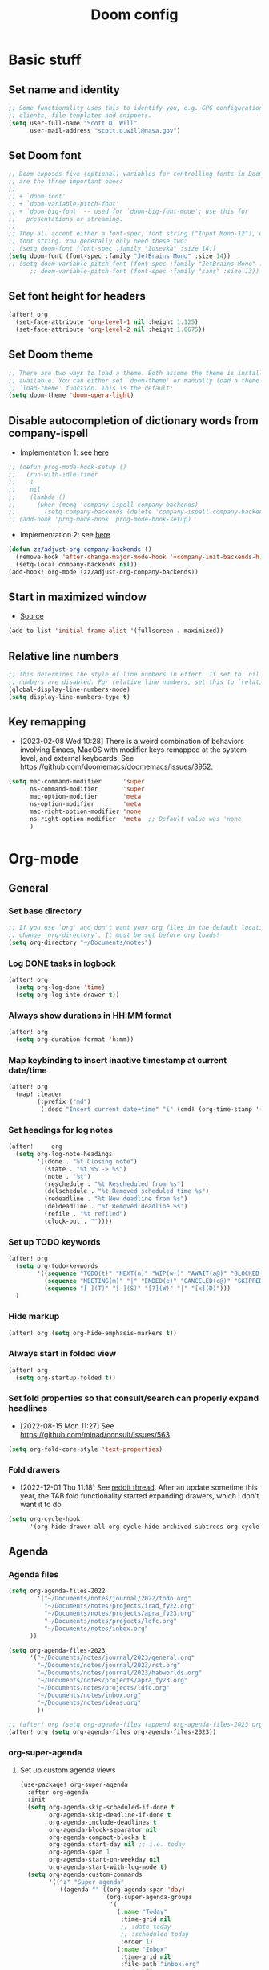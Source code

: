 #+TITLE: Doom config

* Basic stuff
** Set name and identity
#+begin_src emacs-lisp :tangle yes
;; Some functionality uses this to identify you, e.g. GPG configuration, email
;; clients, file templates and snippets.
(setq user-full-name "Scott D. Will"
      user-mail-address "scott.d.will@nasa.gov")
#+end_src

** Set Doom font
#+begin_src emacs-lisp :tangle yes
;; Doom exposes five (optional) variables for controlling fonts in Doom. Here
;; are the three important ones:
;;
;; + `doom-font'
;; + `doom-variable-pitch-font'
;; + `doom-big-font' -- used for `doom-big-font-mode'; use this for
;;   presentations or streaming.
;;
;; They all accept either a font-spec, font string ("Input Mono-12"), or xlfd
;; font string. You generally only need these two:
;; (setq doom-font (font-spec :family "Iosevka" :size 14))
(setq doom-font (font-spec :family "JetBrains Mono" :size 14))
;; (setq doom-variable-pitch-font (font-spec :family "JetBrains Mono" :size 14 :weight 'bold))
      ;; doom-variable-pitch-font (font-spec :family "sans" :size 13))
#+end_src

** Set font height for headers
#+begin_src emacs-lisp :tangle yes
(after! org
  (set-face-attribute 'org-level-1 nil :height 1.125)
  (set-face-attribute 'org-level-2 nil :height 1.0675))
#+end_src

#+RESULTS:

** Set Doom theme
#+begin_src emacs-lisp :tangle yes
;; There are two ways to load a theme. Both assume the theme is installed and
;; available. You can either set `doom-theme' or manually load a theme with the
;; `load-theme' function. This is the default:
(setq doom-theme 'doom-opera-light)
#+end_src

** Disable autocompletion of dictionary words from company-ispell
- Implementation 1: see [[https://www.reddit.com/r/emacs/comments/p2iwbv/turn_off_companyispell/][here]]
#+begin_src emacs-lisp :tangle yes
;; (defun prog-mode-hook-setup ()
;;   (run-with-idle-timer
;;    1
;;    nil
;;    (lambda ()
;;      (when (memq 'company-ispell company-backends)
;;        (setq company-backends (delete 'company-ispell company-backends))))))
;; (add-hook 'prog-mode-hook 'prog-mode-hook-setup)
#+end_src

- Implementation 2: see [[https://zzamboni.org/post/my-doom-emacs-configuration-with-commentary/][here]]
#+begin_src emacs-lisp :tangle yes
(defun zz/adjust-org-company-backends ()
  (remove-hook 'after-change-major-mode-hook '+company-init-backends-h)
  (setq-local company-backends nil))
(add-hook! org-mode (zz/adjust-org-company-backends))
#+end_src
** Start in maximized window
- [[https://emacs.stackexchange.com/a/3017/23435][Source]]
#+begin_src emacs-lisp :tangle yes
(add-to-list 'initial-frame-alist '(fullscreen . maximized))
#+end_src

** Relative line numbers
#+begin_src emacs-lisp :tangle yes
;; This determines the style of line numbers in effect. If set to `nil', line
;; numbers are disabled. For relative line numbers, set this to `relative'.
(global-display-line-numbers-mode)
(setq display-line-numbers-type t)
#+end_src

** Key remapping
- [2023-02-08 Wed 10:28] There is a weird combination of behaviors involving Emacs, MacOS with modifier keys remapped at the system level, and external keyboards. See https://github.com/doomemacs/doomemacs/issues/3952.
#+begin_src emacs-lisp :tangle yes
(setq mac-command-modifier      'super
      ns-command-modifier       'super
      mac-option-modifier       'meta
      ns-option-modifier        'meta
      mac-right-option-modifier 'none
      ns-right-option-modifier  'meta  ;; Default value was 'none
      )
#+end_src

#+RESULTS:
: meta

* Org-mode
** General
*** Set base directory
#+begin_src emacs-lisp :tangle yes
;; If you use `org' and don't want your org files in the default location below,
;; change `org-directory'. It must be set before org loads!
(setq org-directory "~/Documents/notes")
#+end_src

*** Log DONE tasks in logbook
#+begin_src emacs-lisp :tangle yes
(after! org
  (setq org-log-done 'time)
  (setq org-log-into-drawer t))
#+end_src

*** Always show durations in HH:MM format
#+begin_src emacs-lisp :tangle yes
(after! org
  (setq org-duration-format 'h:mm))
#+end_src

*** Map keybinding to insert inactive timestamp at current date/time
#+begin_src emacs-lisp :tangle yes
(after! org
  (map! :leader
        (:prefix ("md")
         (:desc "Insert current date+time" "i" (cmd! (org-time-stamp '(16) t))))))
#+end_src

*** Set headings for log notes
#+begin_src emacs-lisp :tangle yes
(after!     org
  (setq org-log-note-headings
        '((done . "%t Closing note")
          (state . "%t %S -> %s")
          (note . "%t")
          (reschedule . "%t Rescheduled from %s")
          (delschedule . "%t Removed scheduled time %s")
          (redeadline . "%t New deadline from %s")
          (deldeadline . "%t Removed deadline %s")
          (refile . "%t refiled")
          (clock-out . ""))))
#+end_src

*** Set up TODO keywords
#+begin_src emacs-lisp :tangle yes
(after! org
  (setq org-todo-keywords
        '((sequence "TODO(t)" "NEXT(n)" "WIP(w!)" "AWAIT(a@)" "BLOCKED(b@)" "IDEA(i)" "MAYBE" "|" "DONE(d@)" "NOTDOING(c@)")
          (sequence "MEETING(m)" "|" "ENDED(e)" "CANCELED(c@)" "SKIPPED(s@)")
          (sequence "[ ](T)" "[-](S)" "[?](W)" "|" "[x](D)")))
  )
#+end_src

*** Hide markup
#+begin_src emacs-lisp :tangle no
(after! org (setq org-hide-emphasis-markers t))
#+end_src

*** Always start in folded view
#+begin_src emacs-lisp :tangle yes
(after! org
  (setq org-startup-folded t))
#+end_src

*** Set fold properties so that consult/search can properly expand headlines
- [2022-08-15 Mon 11:27] See https://github.com/minad/consult/issues/563

#+begin_src emacs-lisp :tangle yes
(setq org-fold-core-style 'text-properties)
#+end_src

*** Fold drawers
- [2022-12-01 Thu 11:18] See [[https://www.reddit.com/r/emacs/comments/vaiogt/comment/ic2wfen/][reddit thread]]. After an update sometime this year, the TAB fold functionality started expanding drawers, which I don't want it to do.
#+begin_src emacs-lisp :tangle no
(setq org-cycle-hook
      '(org-hide-drawer-all org-cycle-hide-archived-subtrees org-cycle-show-empty-lines org-cycle-optimize-window-after-visibility-change))
#+end_src

#+RESULTS:
| org-hide-drawer-all | org-cycle-hide-archived-subtrees | org-cycle-show-empty-lines | org-cycle-optimize-window-after-visibility-change |

** Agenda
*** Agenda files
#+begin_src emacs-lisp :tangle yes
(setq org-agenda-files-2022
        '("~/Documents/notes/journal/2022/todo.org"
          "~/Documents/notes/projects/irad_fy22.org"
          "~/Documents/notes/projects/apra_fy23.org"
          "~/Documents/notes/projects/ldfc.org"
          "~/Documents/notes/inbox.org"
      ))

(setq org-agenda-files-2023
      '("~/Documents/notes/journal/2023/general.org"
        "~/Documents/notes/journal/2023/rst.org"
        "~/Documents/notes/journal/2023/habworlds.org"
        "~/Documents/notes/projects/apra_fy23.org"
        "~/Documents/notes/projects/ldfc.org"
        "~/Documents/notes/inbox.org"
        "~/Documents/notes/ideas.org"
        ))

;; (after! org (setq org-agenda-files (append org-agenda-files-2023 org-agenda-files-2022)))
(after! org (setq org-agenda-files org-agenda-files-2023))
#+end_src

*** org-super-agenda
**** Set up custom agenda views
#+begin_src emacs-lisp :tangle yes
(use-package! org-super-agenda
  :after org-agenda
  :init
  (setq org-agenda-skip-scheduled-if-done t
        org-agenda-skip-deadline-if-done t
        org-agenda-include-deadlines t
        org-agenda-block-separator nil
        org-agenda-compact-blocks t
        org-agenda-start-day nil ;; i.e. today
        org-agenda-span 1
        org-agenda-start-on-weekday nil
        org-agenda-start-with-log-mode t)
  (setq org-agenda-custom-commands
        '(("z" "Super agenda"
           ((agenda "" ((org-agenda-span 'day)
                        (org-super-agenda-groups
                         '(
                           (:name "Today"
                            :time-grid nil
                            ;; :date today
                            ;; :scheduled today
                            :order 1)
                           (:name "Inbox"
                            :time-grid nil
                            :file-path "inbox.org"
                            :order 2)
                            (:name "APRA"
                             :file-path "apra_fy23.org"
                             :order 2)
                            (:name "RST"
                             :tag "rst"
                             :order 3)
                            (:name "General"
                             :tag ("general")
                             :order 4)
                           ))))))
          ("t" "Super tasks"
            ((alltodo "" ((org-agenda-overriding-header "")
                         (org-super-agenda-groups
                          '((:name "Meetings"
                             :and (:todo "MEETING" :scheduled today)
                             :discard (:todo "MEETING" :scheduled future)
                             :order 10)
                            (:name "IRAD"
                             :tag "irad"
                             :order 2)
                            (:name "RST"
                             :tag "rst"
                             :order 3)
                            (:name "General"
                             :tag ("general" "admin")
                             :order 1)
                            (:name "Personal"
                             :tag "personal"
                             :order 6)
                            (:name "Study"
                             :tag "study"
                             :order 97)
                            (:name "Waiting"
                             :todo "AWAIT"
                             :order 98)
                            (:name "Blocked"
                             :todo "BLOCKED"
                             :order 99)
                            (:name "Upcoming deadlines"
                             :deadline future
                             :order 99)
                             ))))))
          ("w" "Weekly review"
           agenda ""
           ((org-agenda-start-day "-7d")
            (org-agenda-span 7)
            (org-agenda-start-on-weekday 1)
            (org-agenda-start-with-log-mode t)
            ))
          ))
  :config
  (org-super-agenda-mode))
#+end_src

**** Stop org-super-agenda from clobbering evil mode keybinds
- See [[https://github.com/alphapapa/org-super-agenda/issues/50][here]]
#+begin_src emacs-lisp :tangle yes
(setq org-super-agenda-header-map (make-sparse-keymap))
#+end_src

**** Set custom keybinding that skips org-agenda dispatcher
#+begin_src emacs-lisp :tangle yes
(after! org-agenda
  (map! :leader (:desc "org-super-agenda" "z" (cmd! (org-agenda nil "z")))))
#+end_src

*** Get agenda as dynamic block
- [[https://emacs.stackexchange.com/questions/58925/capture-org-agenda-and-show-some-entry-text-into-dynamic-block][Reference]]

  #+begin_src emacs-lisp :tangle yes
(defun org-dblock-write:sjm/org-insert-agenda (params)
  "Writes agenda items with some some text from the entry as context
to dynamic block.
Parameters are:

:key

  If key is a string of length 1, it is used as a key in
  `org-agenda-custom-commands` and triggers that command.  If it
  is a longer string it is used as a tags/todo match string.

:leaders

  String to insert before context text.  Defaults to two spaces \"  \".
  Do not use asterisk \"* \".

:count

  Maximum number of lines to include, defaults to
  org-agenda-entry-text-maxlines

:replace-what

  Regex to replace.  Defaults to heading asterisk characters and
  first uppercase word (TODO label): \"^\\* [A-Z-]* \"

:replace-with

  String to replace the org-heading star with.
  Defaults to \"- \" such that headings become list items.

Somewhat adapted from org-batch-agenda.
"
  (let ((data)
    (cmd-key (or (plist-get params :key) "b"))
    (org-agenda-entry-text-leaders (or (plist-get params :leaders) "  "))
    (org-agenda-entry-text-maxlines (or (plist-get params :count)
                        org-agenda-entry-text-maxlines))
    (replace-this (or (plist-get params :repalce-this) "^\\* [A-Z-]* "))
    (replace-with (or (plist-get params :replace-with) "- "))
    (org-agenda-sticky))
    (save-window-excursion ; Return to current  buffer and window when done.
      (if (> (length cmd-key) 1) ; If key is more than one character, THEN
      (org-tags-view nil cmd-key) ; Invoke tags view, ELSE
    (org-agenda nil cmd-key)) ; Invoke agenda view using key provided.
    (setq data (buffer-string)) ; copy agenda buffer contents to data
    (with-temp-buffer ; Using a temporary buffer to manipulate text.
      (insert data) ; place agenda data into buffer.
      (goto-char (point-max)) ; end-of-buffer
      (beginning-of-line 1)   ; beggining of last line.
      (while (not (bobp)) ; while not begging of buffer
        (when (org-get-at-bol 'org-hd-marker) ; get text property.
          (sjm/org-agenda-entry-text)) ; Insert item context underneath.
        (beginning-of-line 0)) ; Go to previous line
      (setq data (buffer-string)))) ; Copy buffer, close tmp buf & excursion.
    ;; Paste data, replacing asterisk as per replace-this with replace-with.
    (insert (replace-regexp-in-string replace-this replace-with data))))

                    ;
(defun sjm/org-agenda-entry-text ()
  "Insert some text from the current agenda item as context.
Adapted from `org-agenda-entry-text-show-here', relies upon
`org-agenda-get-some-entry-text' for the bulk of the work."
  (save-excursion ; return to current place in buffer.
    (let (m txt o) ; declare some local variables.
    (setq m (org-get-at-bol 'org-hd-marker)) ; get text property
    (unless (marker-buffer m) ; get buffer that marker points into.
      (error "No marker points to an entry here"))
    ;; get some entry text, remove any properties and append a new-line.
    (setq txt (concat "\n" (org-no-properties
                (org-agenda-get-some-entry-text
                 m org-agenda-entry-text-maxlines
                 org-agenda-entry-text-leaders))))
    (when (string-match "\\S-" txt)
      (forward-line 1)
      (insert txt "\n\n")))))
#+end_src
*** Color agenda blocks and make height proportional to duration
See [[https://orgmode.org/worg/org-hacks.html][org hacks]]
#+begin_src emacs-lisp :tangle yes
(defun org-agenda-log-mode-colorize-block ()
  "Set different line spacing based on clock time duration."
  (save-excursion
    (let* ((colors (cl-case (alist-get 'background-mode (frame-parameters))
                                 ('light
                                  (list "#F6B1C3" "#FFFF9D" "#BEEB9F" "#ADD5F7"))
                                 ('dark
                                  (list "#aa557f" "DarkGreen" "DarkSlateGray" "DarkSlateBlue"))))
           pos
           duration)
      (nconc colors colors)
      (goto-char (point-min))
      (while (setq pos (next-single-property-change (point) 'duration))
        (goto-char pos)
        (when (and (not (equal pos (point-at-eol)))
                   (setq duration (org-get-at-bol 'duration)))
          ;; larger duration bar height
          (let ((line-height ( / duration 30))
                (ov (make-overlay (point-at-bol) (1+ (point-at-eol)))))
            (overlay-put ov 'face `(:background ,(car colors) :foreground "black"))
            (setq colors (cdr colors))
            (overlay-put ov 'line-height line-height)
            (overlay-put ov 'line-spacing (1- line-height))))))))

(add-hook 'org-agenda-finalize-hook #'org-agenda-log-mode-colorize-block)
#+end_src

** Capture
*** Capture location
#+begin_src emacs-lisp :tangle yes
(after! org
  (setq +org-capture-todo-file "~/Documents/notes/inbox.org"))
#+end_src

*** Capture templates
#+begin_src emacs-lisp :tangle yes
(after! org
  (setq org-capture-templates
        '(
          ("t" "Todo" entry (file +org-capture-todo-file)
           "* TODO %?\n%U" :empty-lines 1)
          ("T" "Todo (interrupt)" entry (file +org-capture-todo-file)
           "* TODO %?\n%U" :empty-lines 1 :clock-in t :clock-keep t :jump-to-captured t)
          ("m" "Meeting" entry (file +org-capture-todo-file)
           "* MEETING %?\n%U" :empty-lines 1)
          ("M" "Meeting (interrupt)" entry (file +org-capture-todo-file)
           "* MEETING %?\n%U" :empty-lines 1 :clock-in t :clock-keep t :jump-to-captured t)
          ("p" "Personal" entry (file+headline "~/gdrive/notes/personal.org" "Inbox")
           "* TODO %?\n%U" :empty-lines 1)
          ("i" "Idea" entry (file "~/Documents/notes/ideas.org")
           "* IDEA %?\n%U" :empty-lines 1)
          )))
;; (setq org-capture-templates
;;       '(("t" "Personal todo" entry (file+headline +org-capture-todo-file "Inbox")
;;          "* TODO %?\n %i\n %a" :prepend t)
;;         ("n" "Personal notes" entry (file+headline +org-capture-notes-file "Inbox") "* %u %? %i %a" :prepend t)
;;         ("j" "Journal" entry (file+olp+datetree +org-capture-journal-file) "* %U %? %i %a" :prepend t)
;;         ("p" "Templates for projects") ("pt" "Project-local todo" entry (file+headline +org-capture-project-todo-file "Inbox") "* TODO %? %i %a" :prepend t)
;;         ("pn" "Project-local notes" entry (file+headline +org-capture-project-notes-file "Inbox") "* %U %? %i %a" :prepend t)
;;         ("pc" "Project-local changelog" entry (file+headline +org-capture-project-changelog-file "Unreleased") "* %U %? %i %a" :prepend t)
;;         ("o" "Centralized templates for projects") ("ot" "Project todo" entry #'+org-capture-central-project-todo-file "* TODO %? %i %a" :heading "Tasks" :prepend nil)
;;         ("on" "Project notes" entry #'+org-capture-central-project-notes-file "* %U %? %i %a" :heading "Notes" :prepend t)
;;         ("oc" "Project changelog" entry #'+org-capture-central-project-changelog-file "* %U %? %i %a" :heading "Changelog" :prepend t)))
#+end_src

#+RESULTS:
| t | Todo | entry | (file +org-capture-todo-file) | * TODO %? |

** Clocking
*** Allow clocks to persist through an Emacs restart
- [[https://zzamboni.org/post/my-doom-emacs-configuration-with-commentary/][Source]]
#+begin_src emacs-lisp :tangle yes
(after! org-clock
  (setq org-clock-persist t)
  (org-clock-persistence-insinuate))
#+end_src

*** Create clock table grouped by tag
- [[https://gist.github.com/ironchicken/6b5424bc2024b3d0a58a8a130f73c2ee][Source]]
- *Not currently working*

#+begin_src emacs-lisp :tangle yes
(defun clocktable-by-tag/shift-cell (n)
  (let ((str ""))
    (dotimes (i n)
      (setq str (concat str "| ")))
    str))

(defun clocktable-by-tag/insert-tag (params)
  (let ((tag (plist-get params :tags)))
    (insert "|--\n")
    (insert (format "| %s | *Tag time* |\n" tag))
    (let ((total 0))
      (mapcar
       (lambda (file)
         (let ((clock-data (with-current-buffer (find-file-noselect file)
                             (org-clock-get-table-data (buffer-name) params))))
           (when (> (nth 1 clock-data) 0)
             (setq total (+ total (nth 1 clock-data)))
             (insert (format "| | File *%s* | %.2f |\n"
                             (file-name-nondirectory file)
                             (/ (nth 1 clock-data) 60.0)))
             (dolist (entry (nth 2 clock-data))
               (insert (format "| | . %s%s | %s %.2f |\n"
                               (org-clocktable-indent-string (nth 0 entry))
                               (nth 1 entry)
                               (clocktable-by-tag/shift-cell (nth 0 entry))
                               (/ (nth 4 entry) 60.0)))))))
       (org-agenda-files))
      (save-excursion
        (re-search-backward "*Tag time*")
        (org-table-next-field)
        (org-table-blank-field)
        (insert (format "*%.2f*" (/ total 60.0)))))
    (org-table-align)))

(defun org-dblock-write:clocktable-by-tag (params)
  (insert "| Tag | Headline | Time (h) |\n")
  (insert "|     |          | <r>  |\n")
  (let ((tags (plist-get params :tags)))
    (mapcar (lambda (tag)
              (clocktable-by-tag/insert-tag (plist-put (plist-put params :match tag) :tags tag)))
            tags)))
#+end_src
*** Jump to clock + narrow to subtree
https://lists.gnu.org/archive/html/emacs-orgmode/2010-04/msg00343.html

#+begin_src emacs-lisp :tangle yes
(after! org
  (defun my-clock-goto-narrow ()
    (interactive)
    (when (org-clock-is-active)
      (org-clock-goto)
      (org-narrow-to-subtree)))
  (map! :leader (:prefix ("mc") (:desc "Go to current clock" "g" (cmd! (my-clock-goto-narrow)))))
  )
#+end_src

** File handling
*** Open docx files with Word
- See [[https://www.reddit.com/r/emacs/comments/96mdyj/creating_a_hyperlink_that_leads_to_a_word_document/][here]]
- Replace ~open~ with ~xdg-open~ on Linux
#+begin_src emacs-lisp :tangle yes
(after! org
  (push '("\\.docx?\\'" . "open %s") org-file-apps)
  (push '("\\.pptx?\\'" . "open %s") org-file-apps)
  (push '("\\.xlsx?\\'" . "open %s") org-file-apps)
  )
#+end_src
** HTML export
- From [[https://gitlab.com/OlMon/org-themes/-/blob/master/src/simple_inline/simple_inline.theme]]

#+begin_src emacs-lisp :tangle yes
(after! org
  (setq org-html-head (concat
                           "<meta http-equiv=\"X-UA-Compatible\" content=\"IE=edge\">\n"
                           "<meta name=\"viewport\" content=\"width=device-width, initial-scale=1\">\n"
                           "<style type=\"text/css\">\n"
                           "html,button,input,select,textarea {  color: #484C66;}html {  font-size: 90%;  line-height: 1.4;}*,*:before,*:after {  -moz-box-sizing: border-box;  -webkit-box-sizing: border-box;  box-sizing: border-box;}a {  white-space: pre;  white-space: pre-wrap;  white-space: pre-line;  white-space: -pre-wrap;  white-space: -o-pre-wrap;  white-space: -moz-pre-wrap;  white-space: -hp-pre-wrap;  word-wrap: break-word;  text-decoration: none;}a:hover {  color: #0A4C89;}/* * Remove text-shadow in selection highlight: h5bp.com/i * These selection rule sets have to be separate. * Customize the background color to match your design. */::-moz-selection {  background: #0A4C89;  color: #FFF;  text-shadow: none;}::selection {  background: #0A4C89;  color: #FFF;  text-shadow: none;}/* * A better looking default horizontal rule */hr {  display: block;  height: 1px;  border: 0;  border-top: 1px dashed #CCC;  margin: 1em 0;  padding: 0;}/* * Remove the gap between images, videos, audio and canvas and the bottom of * their containers: h5bp.com/i/440 */audio,canvas,img,video {  vertical-align: middle;}/* * Remove default fieldset styles. */fieldset {  border: 0;  margin: 0;  padding: 0;}/* * Allow only vertical resizing of textareas. */textarea {  resize: vertical;}/* ==========================================================================   Author's custom styles   ========================================================================== */.todo,.done,.tag {  font-family: \"Source Pro\", Monaco, \"Courier New\", monospace;  padding: 0 0.3em;  background-color: #EEE;  border: 1px solid #CCC;}.todo {  color: #DD4433;}.done {  color: #44934B;}.tag {  font-size: 80%;  font-weight: normal;  margin: 0 0.3em;  display: none;}.timestamp {  color: #BEBEBE;}.timestamp-kwd {  color: #5F9EA0;}.right {  margin-left: auto;  margin-right: 0px;  text-align: right;}.left {  margin-left: 0px;  margin-right: auto;  text-align: left;}.center {  margin-left: auto;  margin-right: auto;  text-align: center;}.underline {  text-decoration: underline;}#postamble p,#preamble p {  font-size: 90%;  margin: .2em;}pre,code {  font-family: \"Source Pro\", Monaco, \"Courier New\", monospace;  padding-left: 0.3em;  padding-right: 0.3em;}pre {  font-size: 90%;  padding: 8pt;  overflow: auto;  white-space: pre;  word-wrap: normal;}pre.src {  position: relative;}pre.src:before {  display: none;  position: absolute;  background-color: #FFF;  top: 0.5em;  right: 0.5em;  padding: 4px;  border: 1px solid #CCC;}pre.src-sh:before {  content: \"Shell Script\";}pre.src-bash:before {  content: \"Bash Script\";}pre.src-emacs-lisp:before {  content: \"Emacs Lisp\";}pre.src-R:before {  content: \"R\";}pre.src-perl:before {  content: \"Perl\";}pre.src-java:before {  content: \"Java\";}pre.src-sql:before {  content: \"SQL\";}pre.src-c:before {  content: \"C\";}pre.src-cpp:before {  content: \"C++\";}pre.src-html:before {  content: \"HTML\";}table {  border-collapse: collapse;  display: block;  overflow-x: auto;}caption.t-above {  caption-side: top;}caption.t-bottom {  caption-side: bottom;}td, th {  vertical-align: top;  border: 1px solid #CCC;  padding: 0.5em;}th.right {  text-align: center;}th.left {  text-align: center;}th.center {  text-align: center;}td.right {  text-align: right;}td.left {  text-align: left;}td.center {  text-align: center;}dt {  font-weight: bold;}#footnotes {  border-top: 5px solid #0A4C89;  margin-bottom: 5em;}#footnotes h2 {  display: none;}#text-footnotes {  margin-top: 1em;}.footpara:nth-child(2) {  display: inline;}.footpara {  display: block;}.footdef sup:before {  content: \"[\";}.footdef sup:after {  content: \"]\";}.footdef p {  display: inline;}figure {  margin: 0;}figure img {  max-width: 100%;}figcaption {  text-align: center;  font-size: 0.8rem;}.inlinetask {  padding: 10px;  border: 2px solid gray;  margin: 10px;  background: #ffffcc;}#org-div-home-and-up {  text-align: right;  font-size: 70%;  white-space: nowrap;}textarea {  overflow-x: auto;}.linenr {  font-size: smaller;}.code-highlighted {  background-color: #ffff00;}.org-info-js_info-navigation {  border-style: none;}#org-info-js_console-label {  font-size: 10px;  font-weight: bold;  white-space: nowrap;}.org-info-js_search-highlight {  background-color: #ffff00;  color: #000000;  font-weight: bold;}p.verse,blockquote {  margin: 0;  padding: 0;  padding-left: 3%;  border-left: 5px solid #0A4C89;}body {  font-family: Lora, Palatino, Georgia, serif;  width: 92%;  max-width: 1024px;  margin: 0 auto;  background-color: #FFF;}h2 {  line-height: 1.62em;}.title {  margin: 0 0 2em 0;  line-height: 2em;  border-bottom: 5px solid #0A4C89;  text-align: center;}#postamble {  font-size: 80%;  line-height: 1.4em;  text-align: right;}h1, h2, h3, h4, h5, h6 {  font-family: \"Source Sans Pro\", sans-serif;  color: #222;}.outline-2 {  margin-bottom: 4em;}.outline-2 h2 {  border-bottom: 1px solid #CCC;}.outline-text-2 code, pre {  background-color: #EEE;}#table-of-contents {  display: none;  margin-left: 0.5em;}#text-table-of-contents ul {  padding-left: 1.8em;}#text-table-of-contents li {  list-style-type: circle;  margin: 0.4em 0;}#text-table-of-contents ul ul {  margin: 0;}#text-table-of-contents li li {  font-weight: normal;  font-size: 90%;  margin: 0;}#content {  overflow: hidden;  *zoom: 1;}/* ==========================================================================   EXAMPLE Media Queries for Responsive Design.   These examples override the primary ('mobile first') styles.   Modify as content requires.   ========================================================================== */@media only screen and (min-width: 35em) {  /* Style adjustments for viewports that meet the condition */}@media print, (-o-min-device-pixel-ratio: 5 / 4), (-webkit-min-device-pixel-ratio: 1.25), (min-resolution: 120dpi) {  /* Style adjustments for high resolution devices */}/* ==========================================================================   Print styles.   Inlined to avoid required HTTP connection: h5bp.com/r   ========================================================================== */@media print {  * {    background: transparent !important;    color: #000 !important;    /* Black prints faster: h5bp.com/s */    box-shadow: none !important;    text-shadow: none !important;  }  a,  a:visited {    text-decoration: underline;  }  a[href]:after {    content: \" (\" attr(href) \")\";  }  abbr[title]:after {    content: \" (\" attr(title) \")\";  }  /*   * Don't show links for images, or javascript/internal links   */  .ir a:after,  a[href^=\"javascript:\"]:after,  a[href^=\"#\"]:after {    content: \"\";  }  pre,  blockquote {    /* border: 1px solid #999; */    page-break-inside: avoid;  }  thead {    display: table-header-group;    /* h5bp.com/t */  }  tr,  img {    page-break-inside: avoid;  }  img {    max-width: 100% !important;  }  @page {    margin: 0.5cm;  }  p,  h2,  h3 {    orphans: 3;    widows: 3;  }  h2,  h3 {    page-break-after: avoid;  }  #table-of-contents {    display: block;    width: initial;    border: none;  }  #table-of-contents a {    text-decoration: none;  }}/* large screen */@media screen and (min-width: 40rem) {  html {    font-size: 100%;  }  #table-of-contents {    display: block;    padding: 1em;    width: 32%;    min-width: 18em;    float: right;    background-color: #EEE;    position: relative;    /* required by z-index */    z-index: 5000;    border: 1px solid #CCC;  }  .tag {    display: initial;  }}\n"
                           "</style>\n")))
#+end_src

* LaTeX
** Don't raise/lower subscripts, see [[https://github.com/ymarco/doom-emacs-config/blob/master/latex-config.el][here]]
  #+begin_src emacs-lisp :tangle yes
(setq font-latex-fontify-script nil)
  #+end_src

* Evil-mode
** Save when leaving insert mode ([[https://emacs.stackexchange.com/questions/50925/saving-file-everytime-leaving-insert-mode-in-evil-mode][source]])
#+begin_src emacs-lisp :tangle yes
;; (add-hook 'evil-insert-state-exit-hook
;;           (lambda ()
;;             (call-interactively #'evil-write)))
#+end_src
** When splitting window, prompt for which buffer to open ([[https://tecosaur.github.io/emacs-config/config.html][source]])
  #+begin_src emacs-lisp :tangle yes
(after! evil
  (setq evil-vsplit-window-right t
        evil-split-window-below t)
  (defadvice! prompt-for-buffer (&rest _)
    :after '(evil-window-split evil-window-vsplit) (projectile-find-file)))
  #+end_src

** Map SPC-DEL to =:nohighlight=
  #+begin_src emacs-lisp :tangle yes
(after! evil
  (map! :leader "DEL" (cmd! (evil-ex-nohighlight))))
  #+end_src

** Navigate by visual line instead of physical line
Can't just set =evil-respect-visual-line-mode= because it has to be set prior to loading evil-mode. See [[https://archive.baty.net/2020/respecting-visual-lines-in-doom-emacs/][here]].
#+begin_src emacs-lisp :tangle yes
#+end_src
